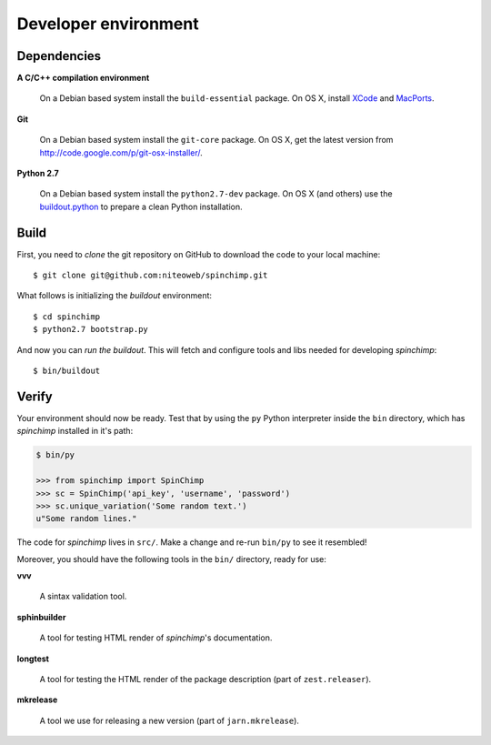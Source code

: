 .. _conventions:

=====================
Developer environment
=====================

Dependencies
============

**A C/C++ compilation environment**

  On a Debian based system install the ``build-essential`` package. On OS X,
  install `XCode <http://developer.apple.com/technologies/tools/xcode.html>`_
  and `MacPorts <http://www.macports.org>`_.

**Git**

  On a Debian based system install the ``git-core`` package. On OS X, get the
  latest version from http://code.google.com/p/git-osx-installer/.

**Python 2.7**

  On a Debian based system install the ``python2.7-dev`` package. On OS X (and
  others) use the `buildout.python <http://TODO>`_ to prepare a clean Python
  installation.


Build
=====

First, you need to `clone` the git repository on GitHub to download the code
to your local machine::

    $ git clone git@github.com:niteoweb/spinchimp.git

What follows is initializing the `buildout` environment::

    $ cd spinchimp
    $ python2.7 bootstrap.py

And now you can `run the buildout`. This will fetch and configure tools and libs
needed for developing `spinchimp`::

    $ bin/buildout


Verify
======

Your environment should now be ready. Test that by using the ``py`` Python
interpreter inside the ``bin`` directory, which has `spinchimp` installed
in it's path:

.. sourcecode:: python

    $ bin/py

    >>> from spinchimp import SpinChimp
    >>> sc = SpinChimp('api_key', 'username', 'password')
    >>> sc.unique_variation('Some random text.')
    u"Some random lines."

The code for `spinchimp` lives in ``src/``. Make a change and re-run
``bin/py`` to see it resembled!

Moreover, you should have the following tools in the ``bin/`` directory, ready
for use:

**vvv**

    A sintax validation tool.

**sphinbuilder**

    A tool for testing HTML render of `spinchimp`'s documentation.

**longtest**

    A tool for testing the HTML render of the package description (part of
    ``zest.releaser``).

**mkrelease**

    A tool we use for releasing a new version (part of ``jarn.mkrelease``).
